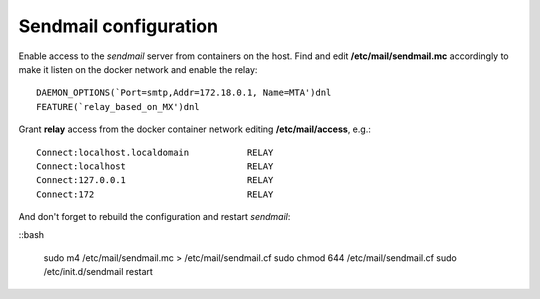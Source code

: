 .. _sendmail:

Sendmail configuration
======================

Enable access to the *sendmail* server from containers on the host. Find
and edit **/etc/mail/sendmail.mc** accordingly to make it listen on the
docker network and enable the relay:

::

    DAEMON_OPTIONS(`Port=smtp,Addr=172.18.0.1, Name=MTA')dnl
    FEATURE(`relay_based_on_MX')dnl

Grant **relay** access from the docker container network editing
**/etc/mail/access**, e.g.:

::

    Connect:localhost.localdomain           RELAY
    Connect:localhost                       RELAY
    Connect:127.0.0.1                       RELAY
    Connect:172                             RELAY


And don't forget to rebuild the configuration and restart *sendmail*:

::bash

    sudo m4 /etc/mail/sendmail.mc > /etc/mail/sendmail.cf
    sudo chmod 644 /etc/mail/sendmail.cf
    sudo /etc/init.d/sendmail restart
